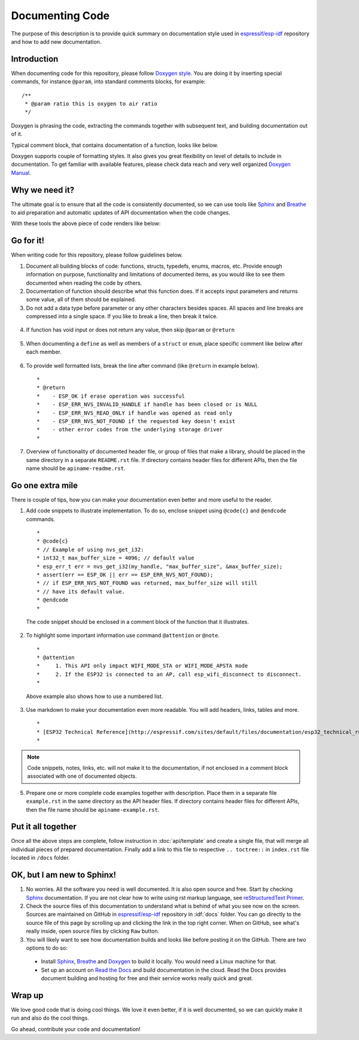 Documenting Code
================

The purpose of this description is to provide quick summary on documentation style used in `espressif/esp-idf`_ repository and how to add new documentation. 

Introduction
------------

When documenting code for this repository, please follow `Doxygen style <http://www.stack.nl/~dimitri/doxygen/manual/docblocks.html#specialblock>`_. You are doing it by inserting special commands, for instance ``@param``, into standard comments blocks, for example:

::

  /**
   * @param ratio this is oxygen to air ratio
   */

Doxygen is phrasing the code, extracting the commands together with subsequent text, and building documentation out of it.

Typical comment block, that contains documentation of a function, looks like below.

.. image:: _static/doc-code-documentation-inline.png
   :align: center
   :alt: Sample inline code documentation
 
Doxygen supports couple of formatting styles. It also gives you great flexibility on level of details to include in documentation. To get familiar with available features, please check data reach and very well organized `Doxygen Manual <http://www.stack.nl/~dimitri/doxygen/manual/index.html>`_.

Why we need it?
---------------

The ultimate goal is to ensure that all the code is consistently documented, so we can use tools like `Sphinx <http://www.sphinx-doc.org/>`_ and `Breathe <https://breathe.readthedocs.io/>`_ to aid preparation and automatic updates of API documentation when the code changes. 

With these tools the above piece of code renders like below:

.. image:: _static/doc-code-documentation-rendered.png
   :align: center
   :alt: Sample inline code after rendering

Go for it!
----------

When writing code for this repository, please follow guidelines below.

1. Document all building blocks of code: functions, structs, typedefs, enums, macros, etc. Provide enough information on purpose, functionality and limitations of documented items, as you would like to see them documented when reading the code by others.

2. Documentation of function should describe what this function does. If it accepts input parameters and returns some value, all of them should be explained.

3. Do not add a data type before parameter or any other characters besides spaces. All spaces and line breaks are compressed into a single space. If you like to break a line, then break it twice.

  .. image:: _static/doc-code-function.png
     :align: center
     :alt: Sample function documented inline and after rendering

4. If function has void input or does not return any value, then skip ``@param`` or ``@return``

  .. image:: _static/doc-code-void-function.png
     :align: center
     :alt: Sample void function documented inline and after rendering
 
5. When documenting a ``define`` as well as members of a ``struct`` or ``enum``, place specific comment like below after each member.

  .. image:: _static/doc-code-member.png
     :align: center
     :alt: Sample of member documentation inline and after rendering


6. To provide well formatted lists, break the line after command (like ``@return`` in example below).

  ::

    *
    * @return
    *    - ESP_OK if erase operation was successful
    *    - ESP_ERR_NVS_INVALID_HANDLE if handle has been closed or is NULL
    *    - ESP_ERR_NVS_READ_ONLY if handle was opened as read only
    *    - ESP_ERR_NVS_NOT_FOUND if the requested key doesn't exist
    *    - other error codes from the underlying storage driver
    *
 
7. Overview of functionality of documented header file, or group of files that make a library, should be placed in the same directory in a separate ``README.rst`` file. If directory contains header files for different APIs, then the file name should be ``apiname-readme.rst``.

Go one extra mile
-----------------

There is couple of tips, how you can make your documentation even better and more useful to the reader.

1. Add code snippets to illustrate implementation. To do so, enclose snippet using ``@code{c}`` and ``@endcode`` commands. 

  ::

    *
    * @code{c}
    * // Example of using nvs_get_i32:
    * int32_t max_buffer_size = 4096; // default value
    * esp_err_t err = nvs_get_i32(my_handle, "max_buffer_size", &max_buffer_size);
    * assert(err == ESP_OK || err == ESP_ERR_NVS_NOT_FOUND);
    * // if ESP_ERR_NVS_NOT_FOUND was returned, max_buffer_size will still
    * // have its default value.
    * @endcode
    *

  The code snippet should be enclosed in a comment block of the function that it illustrates.

2. To highlight some important information use command ``@attention`` or ``@note``.

  ::

    *
    * @attention
    *     1. This API only impact WIFI_MODE_STA or WIFI_MODE_APSTA mode
    *     2. If the ESP32 is connected to an AP, call esp_wifi_disconnect to disconnect.
    *

  Above example also shows how to use a numbered list.

3. Use markdown to make your documentation even more readable. You will add headers, links, tables and more.

  ::

    *
    * [ESP32 Technical Reference](http://espressif.com/sites/default/files/documentation/esp32_technical_reference_manual_en.pdf)
    *

.. note::

   Code snippets, notes, links, etc. will not make it to the documentation, if not enclosed in a comment block associated with one of documented objects.

5. Prepare one or more complete code examples together with description. Place them in a separate file ``example.rst`` in the same directory as the API header files. If directory contains header files for different APIs, then the file name should be ``apiname-example.rst``.

Put it all together
-------------------

Once all the above steps are complete, follow instruction in :doc:`api/template` and create a single file, that will merge all individual pieces of prepared documentation. Finally add a link to this file to respective ``.. toctree::`` in ``index.rst`` file located in ``/docs`` folder.

OK, but I am new to Sphinx!
---------------------------

1. No worries. All the software you need is well documented. It is also open source and free. Start by checking `Sphinx <http://www.sphinx-doc.org/>`_ documentation. If you are not clear how to write using rst markup language, see `reStructuredText Primer <http://www.sphinx-doc.org/en/stable/rest.html>`_.
2. Check the source files of this documentation to understand what is behind of what you see now on the screen. Sources are maintained on GitHub in `espressif/esp-idf`_ repository in :idf:`docs` folder. You can go directly to the source file of this page by scrolling up and clicking the link in the top right corner. When on GitHub, see what's really inside, open source files by clicking ``Raw`` button.
3. You will likely want to see how documentation builds and looks like before posting it on the GitHub. There are two options to do so:

  * Install `Sphinx <http://www.sphinx-doc.org/>`_, `Breathe <https://breathe.readthedocs.io/>`_ and `Doxygen <http://www.stack.nl/~dimitri/doxygen/>`_ to build it locally. You would need a Linux machine for that.
  * Set up an account on `Read the Docs <https://readthedocs.org/>`_ and build documentation in the cloud. Read the Docs provides document building and hosting for free and their service works really quick and great.

Wrap up
-------

We love good code that is doing cool things. 
We love it even better, if it is well documented, so we can quickly make it run and also do the cool things.

Go ahead, contribute your code and documentation!

.. _espressif/esp-idf: https://github.com/espressif/esp-idf/
